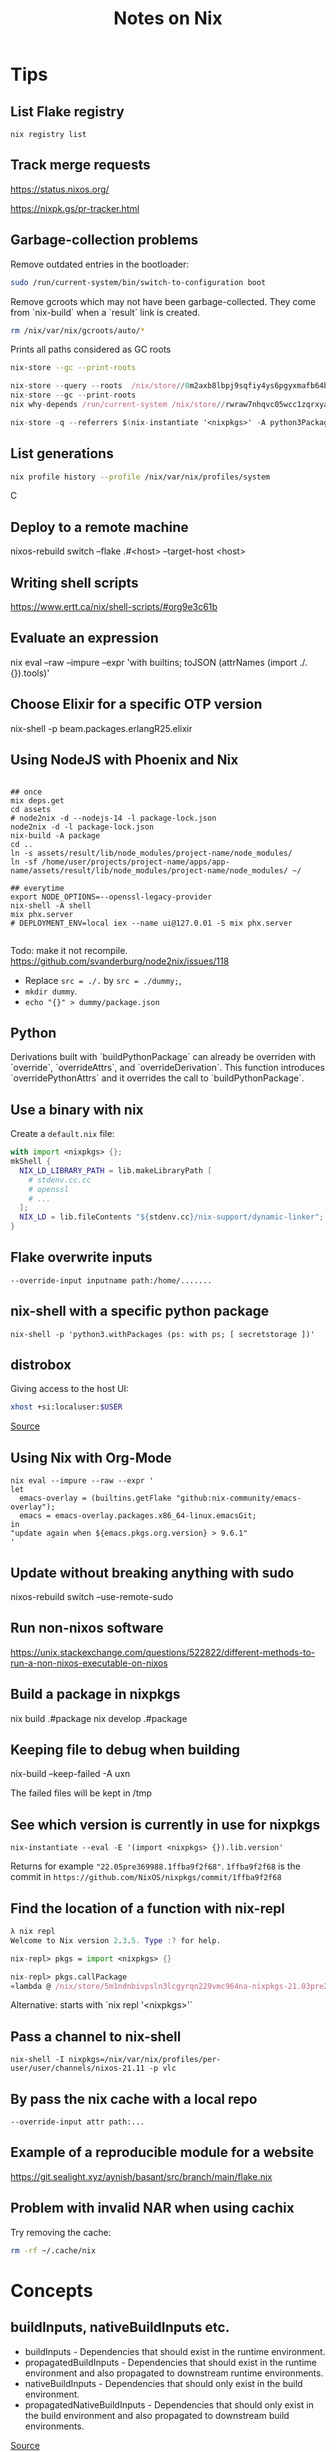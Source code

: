 #+TITLE: Notes on Nix
#+CATEGORY: note
#+TAGS: nix
 
* Tips

** List Flake registry

~nix registry list~

** Track merge requests

https://status.nixos.org/

https://nixpk.gs/pr-tracker.html

** Garbage-collection problems

Remove outdated entries in the bootloader:
#+BEGIN_SRC sh
  sudo /run/current-system/bin/switch-to-configuration boot
#+END_SRC

Remove gcroots which may not have been garbage-collected. They come from `nix-build` when a `result` link is
created.
#+BEGIN_SRC sh
    rm /nix/var/nix/gcroots/auto/*
#+END_SRC

Prints all paths considered as GC roots 
#+BEGIN_SRC sh
  nix-store --gc --print-roots
#+END_SRC

#+begin_src nix
  nix-store --query --roots  /nix/store//0m2axb8lbpj9sqfiy4ys6pgyxmafb64b-emacs-28.2
  nix-store --gc --print-roots
  nix why-depends /run/current-system /nix/store//rwraw7nhqvc05wcc1zqrxyaickbrdhnd-ghc-9.2.4
#+end_src

#+begin_src nix
nix-store -q --referrers $(nix-instantiate '<nixpkgs>' -A python3Packages.enamlx)
#+end_src

** List generations

#+BEGIN_SRC sh
nix profile history --profile /nix/var/nix/profiles/system
#+END_SRCC

** Deploy to a remote machine

nixos-rebuild switch --flake .#<host> --target-host <host>

** Writing shell scripts

https://www.ertt.ca/nix/shell-scripts/#org9e3c61b

** Evaluate an expression

nix eval  --raw --impure --expr 'with builtins; toJSON (attrNames (import ./. {}).tools)'

** Choose Elixir for a specific OTP version

nix-shell -p beam.packages.erlangR25.elixir

** Using NodeJS with Phoenix and Nix

#+BEGIN_SRC shell

  ## once
  mix deps.get
  cd assets
  # node2nix -d --nodejs-14 -l package-lock.json
  node2nix -d -l package-lock.json
  nix-build -A package
  cd ..
  ln -s assets/result/lib/node_modules/project-name/node_modules/
  ln -sf /home/user/projects/project-name/apps/app-name/assets/result/lib/node_modules/project-name/node_modules/ ~/

  ## everytime
  export NODE_OPTIONS=--openssl-legacy-provider
  nix-shell -A shell
  mix phx.server
  # DEPLOYMENT_ENV=local iex --name ui@127.0.01 -S mix phx.server 

#+END_SRC

Todo: make it not recompile. https://github.com/svanderburg/node2nix/issues/118

- Replace ~src = ./.~ by ~src = ./dummy;~,
- ~mkdir dummy~.
- ~echo "{}" > dummy/package.json~

** Python
  Derivations built with `buildPythonPackage` can already be overriden with `override`, `overrideAttrs`, and `overrideDerivation`.
  This function introduces `overridePythonAttrs` and it overrides the call to `buildPythonPackage`.

** Use a binary with nix

Create a ~default.nix~ file:

#+begin_src nix
with import <nixpkgs> {};
mkShell {
  NIX_LD_LIBRARY_PATH = lib.makeLibraryPath [
    # stdenv.cc.cc
    # openssl
    # ...
  ];
  NIX_LD = lib.fileContents "${stdenv.cc}/nix-support/dynamic-linker";
}
#+end_src

** Flake overwrite inputs

~--override-input inputname path:/home/.......~

** nix-shell with a specific python package

~nix-shell -p 'python3.withPackages (ps: with ps; [ secretstorage ])'~

** distrobox

Giving access to the host UI:

#+BEGIN_SRC bash
xhost +si:localuser:$USER
#+END_SRC

[[https://github.com/NixOS/nixpkgs/issues/208817#issuecomment-1374742894][Source]]

** Using Nix with Org-Mode

#+begin_src shell
nix eval --impure --raw --expr '
let
  emacs-overlay = (builtins.getFlake "github:nix-community/emacs-overlay");
  emacs = emacs-overlay.packages.x86_64-linux.emacsGit;
in
"update again when ${emacs.pkgs.org.version} > 9.6.1"
'
#+end_src

#+RESULTS:
: update again when 9.6.1 > 9.6.1


** Update without breaking anything with sudo

nixos-rebuild switch --use-remote-sudo

** Run non-nixos software

https://unix.stackexchange.com/questions/522822/different-methods-to-run-a-non-nixos-executable-on-nixos

** Build a package in nixpkgs

nix build .#package
nix develop .#package

** Keeping file to debug when building

nix-build --keep-failed -A uxn

The failed files will be kept in /tmp

** See which version is currently in use for nixpkgs

~nix-instantiate --eval -E '(import <nixpkgs> {}).lib.version'~

Returns for example ~"22.05pre369988.1ffba9f2f68"~. ~1ffba9f2f68~ is the commit
in ~https://github.com/NixOS/nixpkgs/commit/1ffba9f2f68~


** Find the location of a function with nix-repl

#+BEGIN_SRC nix
λ nix repl
Welcome to Nix version 2.3.5. Type :? for help.

nix-repl> pkgs = import <nixpkgs> {} 

nix-repl> pkgs.callPackage
«lambda @ /nix/store/5m1ndnbivpsln3lcgyrqn229vmc964na-nixpkgs-21.03pre255633.c00959877fb/nixpkgs/lib/customisation.nix:117:31»
#+END_SRC

Alternative: starts with `nix repl '<nixpkgs>'`

** Pass a channel to nix-shell

~nix-shell -I nixpkgs=/nix/var/nix/profiles/per-user/user/channels/nixos-21.11 -p vlc~

** By pass the nix cache with a local repo

~--override-input attr path:...~

** Example of a reproducible module for a website

https://git.sealight.xyz/aynish/basant/src/branch/main/flake.nix

** Problem with invalid NAR when using cachix

Try removing the cache:

#+BEGIN_SRC sh
  rm -rf ~/.cache/nix
#+END_SRC

* Concepts
** buildInputs, nativeBuildInputs etc.

- buildInputs - Dependencies that should exist in the runtime environment.
- propagatedBuildInputs - Dependencies that should exist in the runtime environment and also propagated to downstream runtime environments.
- nativeBuildInputs - Dependencies that should only exist in the build environment.
- propagatedNativeBuildInputs - Dependencies that should only exist in the build environment and also propagated to downstream build environments.

[[https://gist.github.com/CMCDragonkai/45359ee894bc0c7f90d562c4841117b5][Source]]

** override versus overrideAttrs

override overrides arguments of a function (i.e. the dependencies of a package), and overrideAttrs overrides the package definition itself.

#+BEGIN_SRC nix
{ stdenv, bar, baz }: # this part gets overriden by `override`
stdenv.mkDerivation { # This part gets overriden by overrideAttrs
  pname = "test";
  version = "0.0.1";
  buildInputs = [bar baz];
  phases = ["installPhase"];
  installPhase = "touch $out";
}
#+END_SRC

So, to change the version of the package, you'd do example.overrideAttrs ~(_: {version = "0.0.2"; })~ and to replace baz with some customBaz, you'd do
~example.override { baz = customBaz; }~

From: https://www.reddit.com/r/NixOS/comments/cn6nt4/how_is_overrideattrs_different_from_override/

** overridePackages and packageOverrides
  overridePackages is deprecated in favor of overlays.
  packagesOverride is used in the Python module.

* Resources

- https://journal.platonic.systems/nix-flake-architecture-in-practice/#supporting-forall-architectures
